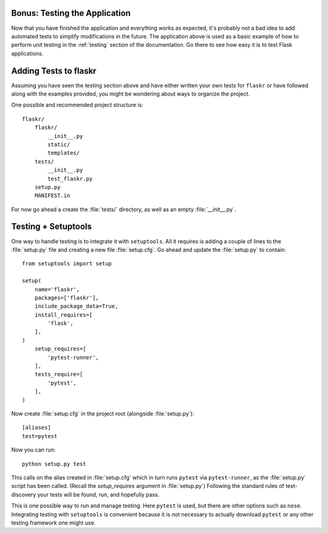 .. _tutorial-testing:

Bonus: Testing the Application
==============================

Now that you have finished the application and everything works as
expected, it's probably not a bad idea to add automated tests to simplify
modifications in the future.  The application above is used as a basic
example of how to perform unit testing in the :ref:`testing` section of the
documentation.  Go there to see how easy it is to test Flask applications.

Adding Tests to flaskr
======================

Assuming you have seen the testing section above and have either written
your own tests for ``flaskr`` or have followed along with the examples
provided, you might be wondering about ways to organize the project.

One possible and recommended project structure is::

    flaskr/
        flaskr/
            __init__.py
            static/
            templates/
        tests/
            __init__.py
            test_flaskr.py
        setup.py
        MANIFEST.in

For now go ahead a create the :file:`tests/` directory, as well as an
empty :file:`__init__.py`.

Testing + Setuptools
====================

One way to handle testing is to integrate it with ``setuptools``. All it
requires is adding a couple of lines to the :file:`setup.py` file and
creating a new file :file:`setup.cfg`. Go ahead and update the
:file:`setup.py` to contain::

    from setuptools import setup

    setup(
        name='flaskr',
        packages=['flaskr'],
        include_package_data=True,
        install_requires=[
            'flask',
        ],
    )
        setup_requires=[
            'pytest-runner',
        ],
        tests_require=[
            'pytest',
        ],
    )
Now create :file:`setup.cfg` in the project root (alongside
:file:`setup.py`)::

    [aliases]
    test=pytest

Now you can run::

    python setup.py test

This calls on the alias created in :file:`setup.cfg` which in turn runs
``pytest`` via ``pytest-runner``, as the :file:`setup.py` script has
been called. (Recall the `setup_requires` argument in :file:`setup.py`)
Following the standard rules of test-discovery your tests will be
found, run, and hopefully pass.

This is one possible way to run and manage testing.  Here ``pytest`` is
used, but there are other options such as ``nose``.  Integrating testing
with ``setuptools`` is convenient because it is not necessary to actually
download ``pytest`` or any other testing framework one might use.